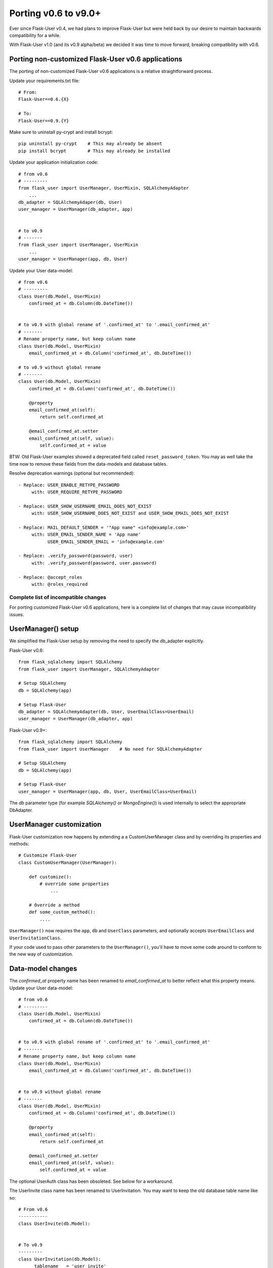=====================
Porting v0.6 to v9.0+
=====================

Ever since Flask-User v0.4, we had plans to improve Flask-User but were held back
by our desire to maintain backwards compatibility for a while.

With Flask-User v1.0 (and its v0.9 alpha/beta) we decided it was time to move forward,
breaking compatibility with v0.6.

Porting non-customized Flask-User v0.6 applications
---------------------------------------------------
The porting of non-customized Flask-User v0.6 applications is a relative straightforward process.

Update your requirements.txt file::

    # From:
    Flask-User==0.6.{X}

    # To:
    Flask-User==0.9.{Y}

Make sure to uninstall py-crypt and install bcrypt::

    pip uninstall py-crypt    # This may already be absent
    pip install bcrypt        # This may already be installed

Update your application initialization code::

    # from v0.6
    # ---------
    from flask_user import UserManager, UserMixin, SQLAlchemyAdapter
        ...
    db_adapter = SQLAlchemyAdaper(db, User)
    user_manager = UserManager(db_adapter, app)


    # to v0.9
    # -------
    from flask_user import UserManager, UserMixin
        ...
    user_manager = UserManager(app, db, User)

Update your User data-model::

    # from v0.6
    # ---------
    class User(db.Model, UserMixin)
        confirmed_at = db.Column(db.DateTime())


    # to v0.9 with global rename of '.confirmed_at' to '.email_confirmed_at'
    # -------
    # Rename property name, but keep column name
    class User(db.Model, UserMixin)
        email_confirmed_at = db.Column('confirmed_at', db.DateTime())

    # to v0.9 without global rename
    # -------
    class User(db.Model, UserMixin)
        confirmed_at = db.Column('confirmed_at', db.DateTime())

        @property
        email_confirmed_at(self):
            return self.confirmed_at

        @email_confirmed_at.setter
        email_confirmed_at(self, value):
            self.confirmed_at = value

BTW: Old Flask-User examples showed a deprecated field called ``reset_password_token``.
You may as well take the time now to remove these fields from the data-models and
database tables.

Resolve deprecation warnings (optional but recommended)::

    - Replace: USER_ENABLE_RETYPE_PASSWORD
         with: USER_REQUIRE_RETYPE_PASSWORD

    - Replace: USER_SHOW_USERNAME_EMAIL_DOES_NOT_EXIST
         with: USER_SHOW_USERNAME_DOES_NOT_EXIST and USER_SHOW_EMAIL_DOES_NOT_EXIST

    - Replace: MAIL_DEFAULT_SENDER = '"App name" <info@example.com>'
         with: USER_EMAIL_SENDER_NAME = 'App name'
               USER_EMAIL_SENDER_EMAIL = 'info@example.com'

    - Replace: .verify_password(password, user)
         with: .verify_password(password, user.password)

    - Replace: @accept_roles
         with: @roles_required


Complete list of incompatible changes
=====================================
For porting customized Flask-User v0.6 applications, here is a complete list of
changes that may cause incompatibility issues.

UserManager() setup
-------------------
We simplified the Flask-User setup by removing the need to specify the db_adapter explicitly.

Flask-User v0.6::

    from flask_sqlalchemy import SQLAlchemy
    from flask_user import UserManager, SQLAlchemyAdapter

    # Setup SQLAlchemy
    db = SQLAlchemy(app)

    # Setup Flask-User
    db_adapter = SQLAlchemyAdapter(db, User, UserEmailClass=UserEmail)
    user_manager = UserManager(db_adapter, app)

Flask-User v0.9+::

    from flask_sqlalchemy import SQLAlchemy
    from flask_user import UserManager    # No need for SQLAlchemyAdapter

    # Setup SQLAlchemy
    db = SQLAlchemy(app)

    # Setup Flask-User
    user_manager = UserManager(app, db, User, UserEmailClass=UserEmail)

The `db`  parameter type (for example `SQLAlchemy()` or `MongoEngine()`)
is used internally to select the appropriate DbAdapter.


UserManager customization
-------------------------
Flask-User customization now happens by extending a a CustomUserManager class
and by overriding its properties and methods::

    # Customize Flask-User
    class CustomUserManager(UserManager):

        def customize():
            # override some properties
                ...

        # Override a method
        def some_custom_method():
            ....

``UserManager()`` now requires the ``app``, ``db`` and ``UserClass`` parameters, and optionally
accepts ``UserEmailClass`` and ``UserInvitationClass``.

If your code used to pass other parameters to the ``UserManager()``,
you'll have to move some code around to conform to the new way of customization.

.. seealso:: :ref:`UserManagerClass`

Data-model changes
------------------
The `confirmed_at` property name has been renamed to `email_confirmed_at` to better reflect what this property means.
Update your User data-model::

    # from v0.6
    # ---------
    class User(db.Model, UserMixin)
        confirmed_at = db.Column(db.DateTime())


    # to v0.9 with global rename of '.confirmed_at' to '.email_confirmed_at'
    # -------
    # Rename property name, but keep column name
    class User(db.Model, UserMixin)
        email_confirmed_at = db.Column('confirmed_at', db.DateTime())


    # to v0.9 without global rename
    # -------
    class User(db.Model, UserMixin)
        confirmed_at = db.Column('confirmed_at', db.DateTime())

        @property
        email_confirmed_at(self):
            return self.confirmed_at

        @email_confirmed_at.setter
        email_confirmed_at(self, value):
            self.confirmed_at = value

The optional UserAuth class has been obsoleted. See below for a workaround.

The UserInvite class name has been renamed to UserInvitation.
You may want to keep the old database table name like so::

    # From v0.6
    -----------
    class UserInvite(db.Model):


    # To v0.9
    ---------
    class UserInvitation(db.Model):
        __tablename__ = 'user_invite'


Configuration settings changes
------------------------------
We renamed ``USER_ENABLE_RETYPE_PASSWORD`` to ``USER_REQUIRE_RETYPE_PASSWORD`` to better reflect what this setting does::

    # From v0.6
    USER_ENABLE_RETYPE_PASSWORD = True


    # To v0.9+
    USER_REQUIRE_RETYPE_PASSWORD = True

We split ``USER_SHOW_USERNAME_EMAIL_DOES_NOT_EXIST`` into ``USER_SHOW_USERNAME_DOES_NOT_EXIST``
and ``USER_SHOW_EMAIL_DOES_NOT_EXIST`` and set the default to False for increased security --
Hackers won't be able to differentiate between an invalid password event
or a non-existing email/username event::

    # From v0.6
    USER_SHOW_USERNAME_EMAIL_DOES_NOT_EXIST = True


    # To v0.9+
    USER_SHOW_EMAIL_DOES_NOT_EXIST = False
    USER_SHOW_USERNAME_DOES_NOT_EXIST = False

We replaced ``MAIL_DEFAULT_SENDER`` with ``USER_EMAIL_SENDER_EMAIL`` and ``USER_EMAIL_SENDER_NAME``
to enable support for multiple EmailMailer backends::

    # From v0.6
    MAIL_DEFAULT_SENDER = '"App name" <info@example.com>'


    # To v0.9+
    USER_EMAIL_SENDER_EMAIL = 'info@example.com'    # Required for sending Emails
    USER_EMAIL_SENDER_NAME = 'App name'   # Optional

We replaced ``USER_PASSWORD_HASH`` with ``USER_PASSLIB_CRYPTCONTEXT_SCHEMES``
(and USER_PASSLIB_CRYPTCONTEXT_KEYWORDS) to allow full customization of password hashing::

    # From v0.6
    USER_PASSWORD_HASH = 'bcrypt'    # This was a string


    # To v0.9+
    USER_PASSLIB_CRYPTCONTEXT_SCHEMES = ['bcrypt']    # Notice that this is now a LIST of strings
    USER_PASSLIB_CRYPTCONTEXT_KEYWORDS = dict()

If you move from Flask-Login v0.2 to v0.3+
------------------------------------------
Since Flask-Login v0.3.0:
- the ``.is_authenticated()``, ``.is_active()``, and ``.is_anonymous()`` **methods**
- have been replaced by ``.is_authenticated``, ``.is_active``, and ``.is_anonymous`` **properties**


Password method changes
-----------------------
We changed the ``verify_password()`` parameters to receive a ``password_hash`` parameter
instead of the ``user`` parameter to keep the PasswordManager unaware of User objects::

    # From v0.6
    -----------
    user_manager.verify_password(password, user)


    # To v0.9
    ---------
    user_manager.verify_password(password, user.password)

EmailManager() changes
----------------------
Email related methods have been moved from the UserManager class to a separate EmailManager class,
accessible through the UserManager.email_manager property.


TokenManager() changes
----------------------
The v0.6 `token_manager.generate_token()` assumed that IDs were limited to 16 digits.
This limitation has been removed in v0.9+, to support Mongo ObjectIDs.

In v0.9+, we added the last 8 bytes of the hashed passwords to `token_manager.generate_token()`
to invalidate tokens when a user changes their password.

As a result, the generated tokens are different, which will affect two areas:

- v0.6 user-session tokens, that were stored in a browser cookie, are no longer valid in v0.9+
  and the user will be required to login again.

- Unused v0.6 password-reset tokens and user-invitation tokens, are no longer valid in v0.9+
  and the affected users will have to issue new forgot-password emails and new
  user invitatin emails.
  This effect is mitigated by the fact that these tokens are meant to expire relatively quickly.

- user-session tokens and password-reset tokens become invalid if the user changes their password.

UserAuth class deprecated
-------------------------

Support for the optional v0.6 UserAuth class has been dropped in v0.9+ to simplify the Flask-User source code
and make it more readable for customization.

If you are using SQLAlchemy and choose to separate the uer authorization fields
from the user profile fields, you can use the workaround recipe below (this has
not been tested -- comments welcomed)::


    # Define the UserAuth data-model.
    class UserAuth(db.Model):
        __tablename__ = 'user_auths'
        id = db.Column(db.Integer, primary_key=True)

        # Relationship to user
        user_id = db.Column(db.Integer(), db.ForeignKey('users.id', ondelete='CASCADE'))
        user = db.relationship('User', uselist=False)

        # User authentication information
        username = db.Column(db.String(50), nullable=False, unique=True)
        password = db.Column(db.String(255), nullable=False, server_default='')


    # Define the User data-model. Make sure to add flask_user UserMixin!!
    class User(db.Model, UserMixin):
        __tablename__ = 'users'
        id = db.Column(db.Integer, primary_key=True)

        # User email information
        email = db.Column(db.String(255), nullable=False, unique=True)
        email_confirmed_at = db.Column(db.DateTime())

        # User information
        active = db.Column('is_active', db.Boolean(), nullable=False, server_default='0')
        first_name = db.Column(db.String(100), nullable=False, server_default='')
        last_name = db.Column(db.String(100), nullable=False, server_default='')

        # Relationships
        user_auth = db.relationship('UserAuth', uselist=False)

        # Create UserAuth instance when User instance is created
        def __init__(self, *args, **kwargs):
            super(User, self).__init__(*args, **kwargs)
            self.user_auth = UserAuth(user=self)


        # Map the User.username field into the UserAuth.username field
        @property
        def username(self):
            return user_auth.username

        @username.setter
        def username(self, value)
            user_auth.username = value


        # Map the User.password field into the UserAuth.password field
        @property
        def password(self):
            return user_auth.password

        @password.setter
        def password(self, value)
            user_auth.password = value

    # From v0.6
    # ---------
    # db_adapter = SQLAlchemyDbAdapter(db, User, UserAuthClass=UserAuth)
    # user_manager = UserManager(db_adapter, app)

    # To v0.9+
    # --------
    user_manager = UserManager(app, db, User)
